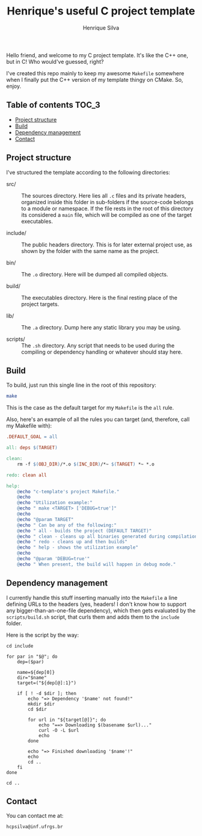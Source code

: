 #+title: Henrique's useful C project template
#+author: Henrique Silva
#+email: hcpsilva@inf.ufrgs.br
#+infojs_opt:
#+property: cache yes

Hello friend, and welcome to my C project template. It's like the C++ one, but
in C! Who would've guessed, right?

I've created this repo mainly to keep my awesome =Makefile= somewhere when I
finally put the C++ version of my template thingy on CMake. So, enjoy.

** Table of contents                                                 :TOC_3:
  - [[#project-structure][Project structure]]
  - [[#build][Build]]
  - [[#dependency-management][Dependency management]]
  - [[#contact][Contact]]

** Project structure

I've structured the template according to the following directories:

- src/ :: The sources directory. Here lies all ~.c~ files and its private
          headers, organized inside this folder in sub-folders if the
          source-code belongs to a module or namespace. If the file rests in the
          root of this directory its considered a ~main~ file, which will be
          compiled as one of the target executables.

- include/ :: The public headers directory. This is for later external project
              use, as shown by the folder with the same name as the project.

- bin/ :: The ~.o~ directory. Here will be dumped all compiled objects.

- build/ :: The executables directory. Here is the final resting place of the
            project targets.

- lib/ :: The ~.a~ directory. Dump here any static library you may be using.

- scripts/ :: The ~.sh~ directory. Any script that needs to be used during the
              compiling or dependency handling or whatever should stay here.

** Build

To build, just run this single line in the root of this repository:

#+begin_src bash :tangle yes
make
#+end_src

This is the case as the default target for my =Makefile= is the =all= rule.

Also, here's an example of all the rules you can target (and, therefore, call my
Makefile with):

#+begin_src makefile
.DEFAULT_GOAL = all

all: deps $(TARGET)

clean:
    rm -f $(OBJ_DIR)/*.o $(INC_DIR)/*~ $(TARGET) *~ *.o

redo: clean all

help:
    @echo "c-template's project Makefile."
    @echo
    @echo "Utilization example:"
    @echo " make <TARGET> ['DEBUG=true']"
    @echo
    @echo "@param TARGET"
    @echo " Can be any of the following:"
    @echo " all - builds the project (DEFAULT TARGET)"
    @echo " clean - cleans up all binaries generated during compilation"
    @echo " redo - cleans up and then builds"
    @echo " help - shows the utilization example"
    @echo
    @echo "@param 'DEBUG=true'"
    @echo " When present, the build will happen in debug mode."
#+end_src

** Dependency management

I currently handle this stuff inserting manually into the ~Makefile~ a line
defining URLs to the headers (yes, headers! I don't know how to support any
bigger-than-an-one-file dependency), which then gets evaluated by the
~scripts/build.sh~ script, that curls them and adds them to the ~include~
folder.

Here is the script by the way:

#+begin_src shell
cd include

for par in "$@"; do
    dep=($par)

    name=${dep[0]}
    dir="$name"
    target=("${dep[@]:1}")

    if [ ! -d $dir ]; then
        echo "=> Dependency '$name' not found!"
        mkdir $dir
        cd $dir

        for url in "${target[@]}"; do
            echo "==> Downloading $(basename $url)..."
            curl -O -L $url
            echo
        done

        echo "=> Finished downloading '$name'!"
        echo
        cd ..
    fi
done

cd ..
#+end_src

** Contact

You can contact me at:

#+begin_example
hcpsilva@inf.ufrgs.br
#+end_example
